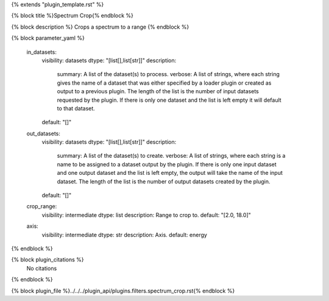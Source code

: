 {% extends "plugin_template.rst" %}

{% block title %}Spectrum Crop{% endblock %}

{% block description %}
Crops a spectrum to a range 
{% endblock %}

{% block parameter_yaml %}

        in_datasets:
            visibility: datasets
            dtype: "[list[],list[str]]"
            description: 
                summary: A list of the dataset(s) to process.
                verbose: A list of strings, where each string gives the name of a dataset that was either specified by a loader plugin or created as output to a previous plugin.  The length of the list is the number of input datasets requested by the plugin.  If there is only one dataset and the list is left empty it will default to that dataset.
            default: "[]"
        
        out_datasets:
            visibility: datasets
            dtype: "[list[],list[str]]"
            description: 
                summary: A list of the dataset(s) to create.
                verbose: A list of strings, where each string is a name to be assigned to a dataset output by the plugin. If there is only one input dataset and one output dataset and the list is left empty, the output will take the name of the input dataset. The length of the list is the number of output datasets created by the plugin.
            default: "[]"
        
        crop_range:
            visibility: intermediate
            dtype: list
            description: Range to crop to.
            default: "[2.0, 18.0]"
        
        axis:
            visibility: intermediate
            dtype: str
            description: Axis.
            default: energy
        
{% endblock %}

{% block plugin_citations %}
    No citations
{% endblock %}

{% block plugin_file %}../../../plugin_api/plugins.filters.spectrum_crop.rst{% endblock %}
